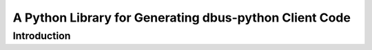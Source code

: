 A Python Library for Generating dbus-python Client Code
=================================================================

Introduction
------------
